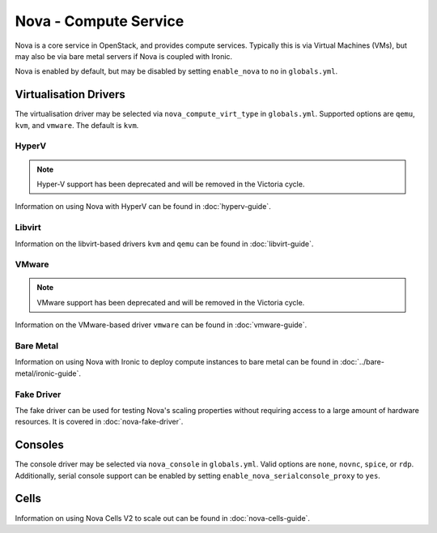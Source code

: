 ======================
Nova - Compute Service
======================

Nova is a core service in OpenStack, and provides compute services. Typically
this is via Virtual Machines (VMs), but may also be via bare metal servers if
Nova is coupled with Ironic.

Nova is enabled by default, but may be disabled by setting ``enable_nova`` to
``no`` in ``globals.yml``.

Virtualisation Drivers
======================

The virtualisation driver may be selected via ``nova_compute_virt_type`` in
``globals.yml``. Supported options are ``qemu``, ``kvm``, and ``vmware``.
The default is ``kvm``.

HyperV
------

.. note::

   Hyper-V support has been deprecated and will be removed in the Victoria cycle.

Information on using Nova with HyperV can be found in :doc:`hyperv-guide`.

Libvirt
-------

Information on the libvirt-based drivers ``kvm`` and ``qemu`` can be found in
:doc:`libvirt-guide`.

VMware
------

.. note::

   VMware support has been deprecated and will be removed in the Victoria cycle.

Information on the VMware-based driver ``vmware`` can be found in
:doc:`vmware-guide`.

Bare Metal
----------

Information on using Nova with Ironic to deploy compute instances to bare metal
can be found in :doc:`../bare-metal/ironic-guide`.

Fake Driver
-----------

The fake driver can be used for testing Nova's scaling properties without
requiring access to a large amount of hardware resources. It is covered in
:doc:`nova-fake-driver`.

.. _nova-consoles:

Consoles
========

The console driver may be selected via ``nova_console`` in ``globals.yml``.
Valid options are ``none``, ``novnc``, ``spice``, or ``rdp``. Additionally,
serial console support can be enabled by setting
``enable_nova_serialconsole_proxy`` to ``yes``.

Cells
=====

Information on using Nova Cells V2 to scale out can be found in
:doc:`nova-cells-guide`.
